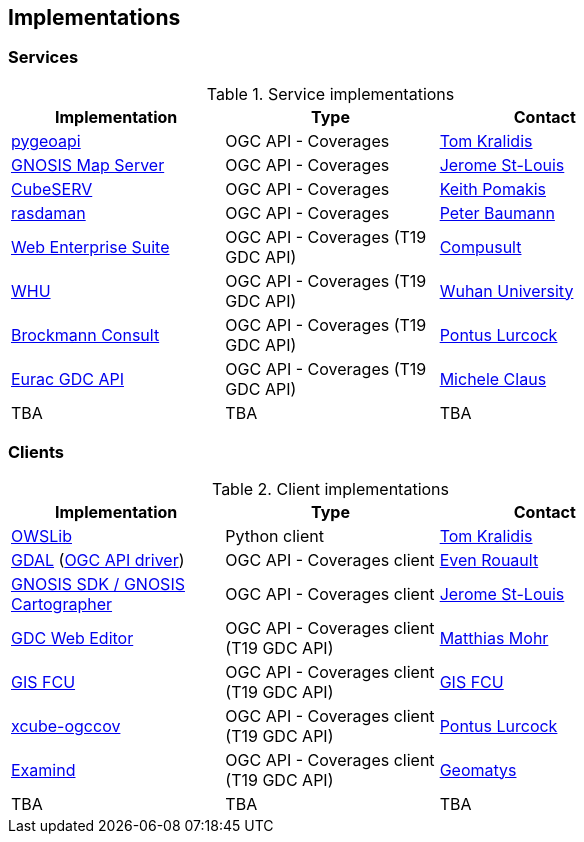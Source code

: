 == Implementations

=== Services

[#table_implementation,reftext='{table-caption} {counter:table-num}']
.Service implementations
[cols=",,",width="75%",options="header",align="center"]
|===
|Implementation | Type | Contact

| https://pygeoapi.io[pygeoapi]
| OGC API - Coverages
| https://github.com/tomkralidis[Tom Kralidis]

| https://maps.gnosis.earth/ogcapi/[GNOSIS Map Server]
| OGC API - Coverages
| https://github.com/jerstlouis[Jerome St-Louis]

| https://test.cubewerx.com/cubewerx/cubeserv/demo/ogcapi[CubeSERV]
| OGC API - Coverages
| https://github.com/pomakis[Keith Pomakis]

| https://rasdaman.org/[rasdaman]
| OGC API - Coverages
| https://github.com/pebau[Peter Baumann]

| https://www.webenterprisesuite.com/[Web Enterprise Suite]
| OGC API - Coverages (T19 GDC API)
| https://www.compusult.com/[Compusult]

| http://oge.whu.edu.cn/geocube/gdc_api_t19/[WHU]
| OGC API - Coverages (T19 GDC API)
| https://en.whu.edu.cn/[Wuhan University]

| https://testbed19.api.dev.brockmann-consult.de/api/ogc[Brockmann Consult]
| OGC API - Coverages (T19 GDC API)
|https://github.com/pont-us[Pontus Lurcock]

| https://dev.openeo.eurac.edu/[Eurac GDC API]
| OGC API - Coverages (T19 GDC API)
| https://github.com/clausmichele[Michele Claus]

| TBA
| TBA
| TBA
|===


=== Clients

[#table_implementation,reftext='{table-caption} {counter:table-num}']
.Client implementations
[cols=",,",width="75%",options="header",align="center"]
|===
|Implementation | Type | Contact

| https://geopython.github.io/OWSLib[OWSLib]
| Python client
| https://github.com/tomkralidis[Tom Kralidis]

| https://gdal.org/[GDAL]  (https://gdal.org/drivers/raster/ogcapi.html[OGC API driver])
| OGC API - Coverages client
| https://github.com/rouault[Even Rouault]

| https://ecere.ca/gnosis[GNOSIS SDK / GNOSIS Cartographer]
| OGC API - Coverages client
| https://github.com/jerstlouis[Jerome St-Louis]

| https://m-mohr.github.io/gdc-web-editor/[GDC Web Editor]
| OGC API - Coverages client (T19 GDC API)
| https://github.com/m-mohr[Matthias Mohr]

| https://tm.gis.tw/testbed19client/[GIS FCU]
| OGC API - Coverages client (T19 GDC API)
| https://github.com/gisfcu[GIS FCU]

|https://github.com/dcs4cop/xcube-ogccov/[xcube-ogccov]
|OGC API - Coverages client (T19 GDC API)
|https://github.com/pont-us[Pontus Lurcock]

|https://www.geomatys.com/en/examind-suite/[Examind]
|OGC API - Coverages client (T19 GDC API)
|https://github.com/Geomatys[Geomatys]

| TBA
| TBA
| TBA
|===
